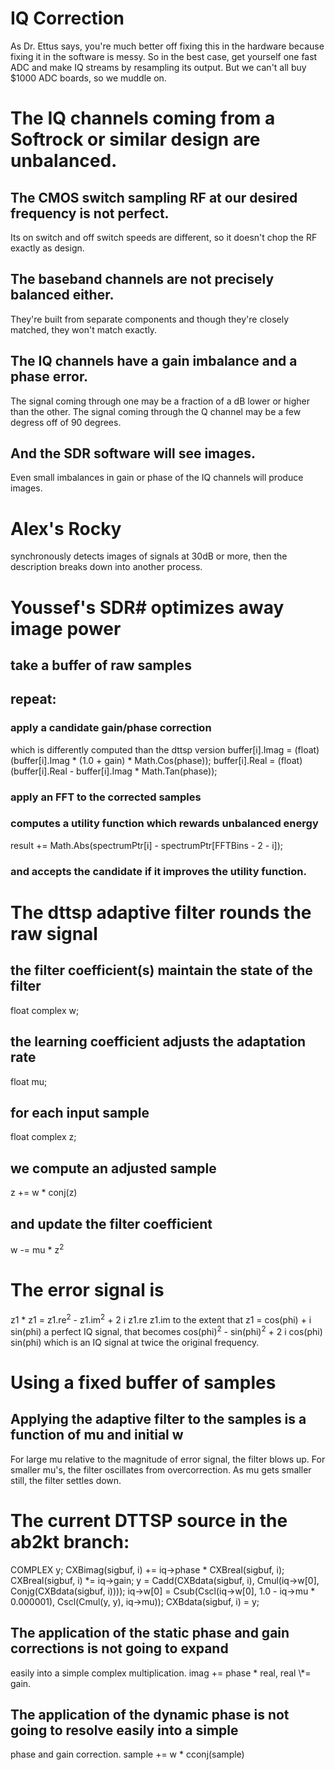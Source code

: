 * IQ Correction
  As Dr. Ettus says, you're much better off fixing this in the hardware
  because fixing it in the software is messy.
  So in the best case, get yourself one fast ADC and make IQ streams by
  resampling its output.
  But we can't all buy $1000 ADC boards, so we muddle on.
* The IQ channels coming from a Softrock or similar design are unbalanced.
** The CMOS switch sampling RF at our desired frequency is not perfect.
   Its on switch and off switch speeds are different, so it doesn't
   chop the RF exactly as design.
** The baseband channels are not precisely balanced either.
   They're built from separate components
   and though they're closely matched, they won't match exactly.
** The IQ channels have a gain imbalance and a phase error.
   The signal coming through one may be a fraction of a dB lower or
   higher than the other.
   The signal coming through the Q channel may be a few degress off of
   90 degrees.
** And the SDR software will see images.
   Even small imbalances in gain or phase of the IQ channels will produce images.
* Alex's Rocky
  synchronously detects images of signals at 30dB or more,
  then the description breaks down into another process.
* Youssef's SDR# optimizes away image power
** take a buffer of raw samples
** repeat:
*** apply a candidate gain/phase correction
   which is differently computed than the dttsp version
   buffer[i].Imag = (float)(buffer[i].Imag * (1.0 + gain) * Math.Cos(phase));
   buffer[i].Real = (float)(buffer[i].Real - buffer[i].Imag * Math.Tan(phase));
*** apply an FFT to the corrected samples
*** computes a utility function which rewards unbalanced energy
   result += Math.Abs(spectrumPtr[i] - spectrumPtr[FFTBins - 2 - i]);
*** and accepts the candidate if it improves the utility function.
* The dttsp adaptive filter rounds the raw signal
** the filter coefficient(s) maintain the state of the filter
   float complex w;
** the learning coefficient adjusts the adaptation rate 
   float mu;
** for each input sample
   float complex z;
** we compute an adjusted sample   
   z += w * conj(z)
** and update the filter coefficient   
   w -= mu * z^2
* The error signal is
  z1 * z1 = z1.re^2 - z1.im^2 + 2 i z1.re z1.im
  to the extent that z1 = cos(phi) + i sin(phi)
  a perfect IQ signal, that becomes
  cos(phi)^2 - sin(phi)^2 + 2 i cos(phi) sin(phi)
  which is an IQ signal at twice the original frequency.
* Using a fixed buffer of samples
** Applying the adaptive filter to the samples is a function of mu and initial w
   For large mu relative to the magnitude of error signal, the filter blows up.
   For smaller mu's, the filter oscillates from overcorrection.
   As mu gets smaller still, the filter settles down.
* The current DTTSP source in the ab2kt branch:
    COMPLEX y;
    CXBimag(sigbuf, i) += iq->phase * CXBreal(sigbuf, i);
    CXBreal(sigbuf, i) *= iq->gain;
    y = Cadd(CXBdata(sigbuf, i), Cmul(iq->w[0], Conjg(CXBdata(sigbuf, i))));
    iq->w[0] = Csub(Cscl(iq->w[0], 1.0 - iq->mu * 0.000001), Cscl(Cmul(y, y), iq->mu));
    CXBdata(sigbuf, i) = y;
** The application of the static phase and gain corrections is not going to expand
   easily into a simple complex multiplication.  imag += phase * real, real \*= gain.
** The application of the dynamic phase is not going to resolve easily into a simple
   phase and gain correction.  sample += w * cconj(sample)
